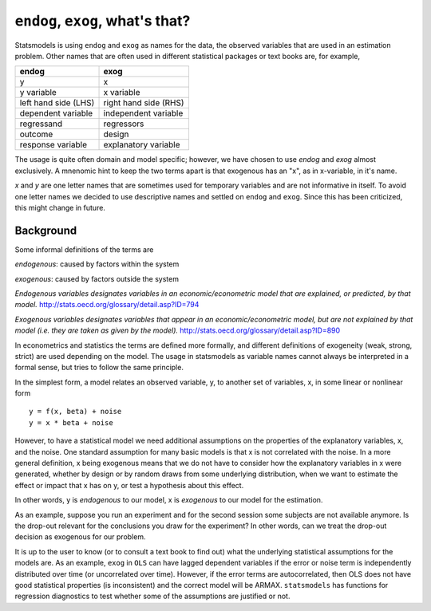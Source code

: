 
``endog``, ``exog``, what's that?
=================================

Statsmodels is using ``endog`` and ``exog`` as names for the data, the
observed variables that are used in an estimation problem. Other names that
are often used in different statistical packages or text books are, for
example,

===================== ======================
endog                 exog
===================== ======================
y                     x
y variable            x variable
left hand side (LHS)  right hand side (RHS)
dependent variable    independent variable
regressand            regressors
outcome               design
response variable     explanatory variable
===================== ======================

The usage is quite often domain and model specific; however, we have chosen
to use `endog` and `exog` almost exclusively. A mnenomic hint to keep the two
terms apart is that exogenous has an "x", as in x-variable, in it's name.

`x` and `y` are one letter names that are sometimes used for temporary
variables and are not informative in itself. To avoid one letter names we
decided to use descriptive names and settled on ``endog`` and ``exog``.
Since this has been criticized, this might change in future.

Background
----------

Some informal definitions of the terms are

`endogenous`: caused by factors within the system

`exogenous`: caused by factors outside the system

*Endogenous variables designates variables in an economic/econometric model
that are explained, or predicted, by that model.*
http://stats.oecd.org/glossary/detail.asp?ID=794

*Exogenous variables designates variables that appear in an
economic/econometric model, but are not explained by that model (i.e. they are
taken as given by the model).*  http://stats.oecd.org/glossary/detail.asp?ID=890

In econometrics and statistics the terms are defined more formally, and
different definitions of exogeneity (weak, strong, strict) are used depending
on the model. The usage in statsmodels as variable names cannot always be
interpreted in a formal sense, but tries to follow the same principle.


In the simplest form, a model relates an observed variable, y, to another set
of variables, x, in some linear or nonlinear form ::

   y = f(x, beta) + noise
   y = x * beta + noise

However, to have a statistical model we need additional assumptions on the
properties of the explanatory variables, x, and the noise. One standard
assumption for many basic models is that x is not correlated with the noise.
In a more general definition, x being exogenous means that we do not have to
consider how the explanatory variables in x were generated, whether by design
or by random draws from some underlying distribution, when we want to estimate
the effect or impact that x has on y, or test a hypothesis about this effect.

In other words, y is *endogenous* to our model, x is *exogenous* to our model
for the estimation.

As an example, suppose you run an experiment and for the second session some
subjects are not available anymore.
Is the drop-out relevant for the conclusions you draw for the experiment?
In other words, can we treat the drop-out decision as exogenous for our
problem.

It is up to the user to know (or to consult a text book to find out) what the
underlying statistical assumptions for the models are. As an example, ``exog``
in ``OLS`` can have lagged dependent variables if the error or noise term is
independently distributed over time (or uncorrelated over time). However, if
the error terms are autocorrelated, then OLS does not have good statistical
properties (is inconsistent) and the correct model will be ARMAX.
``statsmodels`` has functions for regression diagnostics to test whether some of
the assumptions are justified or not.

